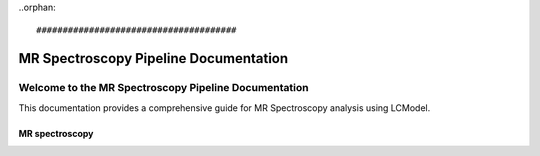 ..orphan::

######################################
MR Spectroscopy Pipeline Documentation
######################################

Welcome to the MR Spectroscopy Pipeline Documentation
=====================================================

This documentation provides a comprehensive guide for MR Spectroscopy analysis using LCModel.

MR spectroscopy
---------------


